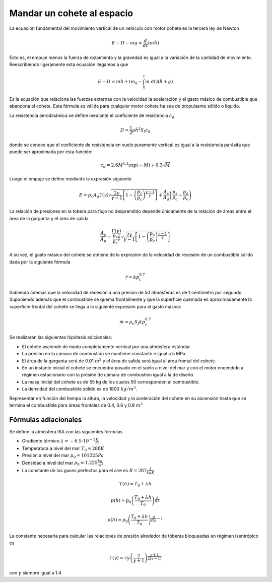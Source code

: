 Mandar un cohete al espacio
===========================

La ecuación fundamental del movimiento vertical de un vehículo con
motor cohete es la tercera ley de Newton

.. math::

   E - D - mg = \frac{d}{dt}(m \dot h)

Esto es, el empuje menos la fuerza de rozamiento y la gravedad es
igual a la variación de la cantidad de movimiento.  Reescribiendo
ligeramente esta ecuación llegamos a que

.. math::

   E-D = \dot m \dot h + \left( m_0 - \int_0^t \dot m \ dt \right )
   (\ddot h + g)

Es la ecuación que relaciona las fuerzas externas con la velocidad la
aceleración y el gasto másico de combustible que abandona el cohete.
Esta fórmula es válida para cualquier motor cohete ha sea de
propulsante sólido o líquido.

La resistencia aerodinámica se define mediante el coeficiente de
resistencia :math:`c_d`

.. math::

   D = \frac{1}{2} \rho {\dot h}^2 S_f c_d

donde se conoce que el coeficiente de resistencia en vuelo puramente
vertical es igual a la resistencia parásita que puede ser aproximada
por esta función:

.. math::

   c_d = 2.6M^{1.1}\exp(-M)+0.3\sqrt{M}

Luego el empuje se define mediante la expresión siguiente

.. math::

   E = p_c A_g \Gamma(\gamma) \sqrt{\frac{2 \gamma}{\gamma-1} \left[
   1- \left( \frac{p_s}{p_c} \right)^{\frac{\gamma-1}{\gamma} }
   \right]}+\frac{A_s}{A_g}\left( \frac{p_s}{p_c}-\frac{p_a}{p_c}
   \right)

La relación de presiones en la tobera para flujo no desprendido
depende únicamente de la relación de áreas entre el área de la
garganta y el área de salida

.. math::

   \frac{A_s}{A_g} = \frac{\Gamma(\gamma)}{
   \frac{p_s}{p_c}^{\frac{1}{\gamma}}} \sqrt{\frac{2
   \gamma}{\gamma-1} \left[ 1- \left( \frac{p_s}{p_c}
   \right)^{\frac{\gamma-1}{\gamma}} \right]}

A su vez, el gasto másico del cohete se obtiene de la expresión de la
velocidad de recesión de un combustible sólido dada por la siguiente
fórmula

.. math::

   \dot r = kp_c^{0.7}

Sabiendo además que la velocidad de recesión a una presión de 50
atmósferas es de 1 centímetro por segundo. Suponiendo además que el
combustible se quema frontalmente y que la superficie quemada es
aproximadamente la superficie frontal del cohete se llega a la
siguiente expresión para el gasto másico:

.. math::

   \dot m = \rho_c S_f k p_c^{0.7}

Se realizarán las siguientes hipótesis adicionales:

* El cohete asciende de modo completamente vertical por una atmósfera
  estándar.

* La presión en la cámara de combustión se mantiene constante e igual
  a 5 MPa.

* El área de la garganta será de 0.01 :math:`m^2` y el área de salida
  será igual al área frontal del cohete.

* En un instante inicial el cohete se encuentra posado en el suelo a
  nivel del mar y con el motor encendido a régimen estacionario con la
  presión de cámara de combustión igual a la de diseño.

* La masa inicial del cohete es de 55 kg de los cuales 50 corresponden
  al combustible.

* La densidad del combustible sólido es de 1800 :math:`kg/m^3`.

Representar en función del tiempo la altura, la velocidad y la
aceleración del cohete en su ascensión hasta que se termina el
combustible para áreas frontales de 0.4, 0.6 y 0.8 :math:`m^2`

Fórmulas adiacionales
---------------------

Se define la atmósfera ISA con las siguientes fórmulas

* Gradiente térmico :math:`\lambda = -6.5\cdot 10^{-3} \frac{K}{m}`

* Temperatura a nivel del mar :math:`T_0 = 288K`

* Presión a nivel del mar :math:`p_0 = 101325 Pa`

* Densidad a nivel del mar :math:`\rho_0 = 1.225\frac{kg}{m^3}`

* La constante de los gases perfectos para el aire es 
  :math:`R=287 \frac{J}{kg K}`


.. math::

   T(h) = T_0 + \lambda h

.. math::

   p(h) = p_0\left( \frac{T_0+\lambda h}{T_0}
   \right)^\frac{g}{R\lambda}

.. math::

   \rho(h) = \rho_0 \left( \frac{T_0+\lambda h}{T_0}
   \right)^{\frac{g}{R\lambda}-1}

La constante necesaria para calcular las relaciones de presión
alrededor de toberas bloqueadas en régimen isentrópico es

.. math::

   \Gamma(\gamma) = \sqrt{\gamma} \left(
   \frac{2}{\gamma+1}\right)^\frac{\gamma+1}{2(\gamma-1)}

con :math:`\gamma` siempre igual a 1.4
